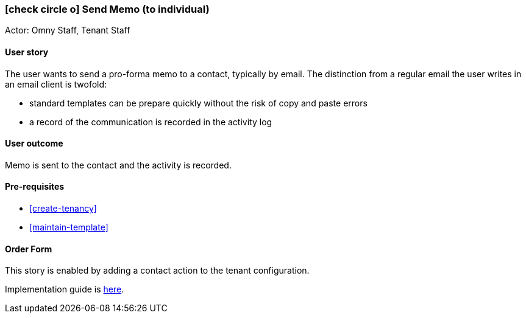 [[send-memo]]
=== icon:check-circle-o[] Send Memo (to individual)

Actor: Omny Staff, Tenant Staff

==== User story

The user wants to send a pro-forma memo to a contact, typically by email. The
distinction from a regular email the user writes in an email client is twofold:

 * standard templates can be prepare quickly without the risk of copy and paste
   errors
 * a record of the communication is recorded in the activity log

==== User outcome

Memo is sent to the contact and the activity is recorded.

==== Pre-requisites

 * <<create-tenancy>>
 * <<maintain-template>>

==== Order Form

This story is enabled by adding a contact action to the tenant
configuration.

Implementation guide is link:devops.html#howto-custmgmt-actions[here].